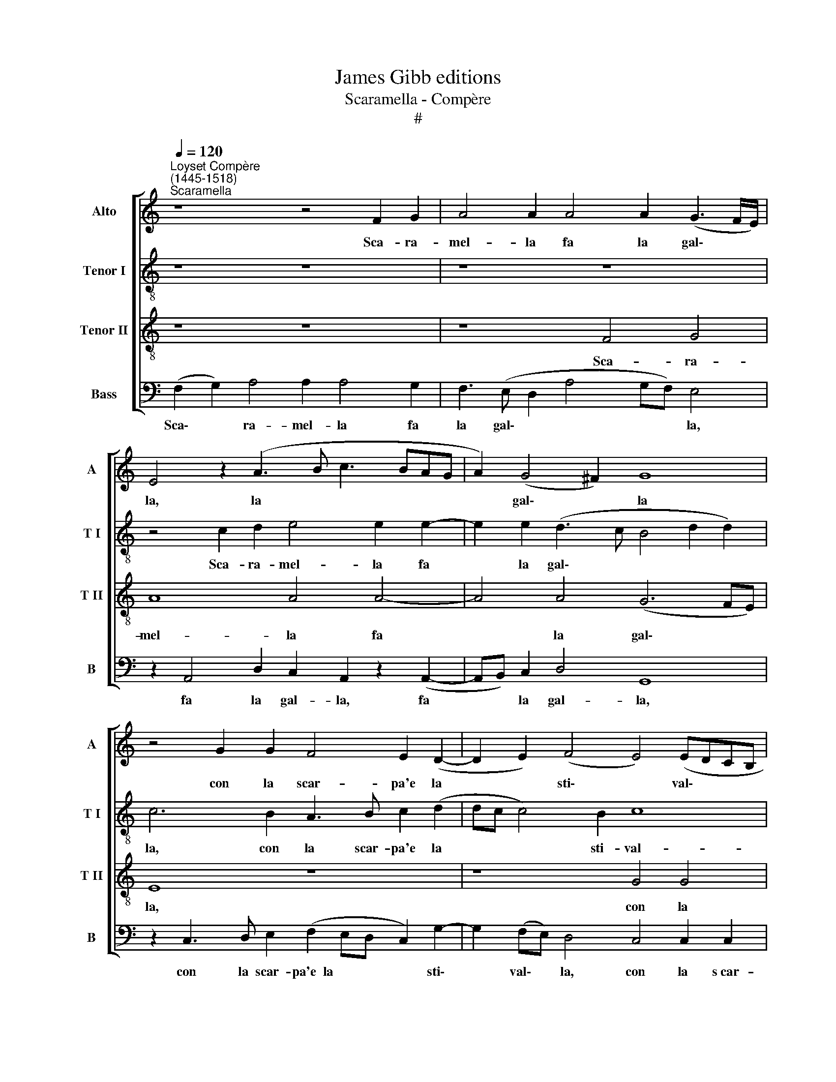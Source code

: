 X:1
T:James Gibb editions
T:Scaramella - Compère
T:#
%%score [ 1 2 3 4 ]
L:1/8
Q:1/4=120
M:none
K:C
V:1 treble nm="Alto" snm="A"
V:2 treble-8 nm="Tenor I" snm="T I"
V:3 treble-8 nm="Tenor II" snm="T II"
V:4 bass nm="Bass" snm="B"
V:1
"^Loyset Compère\n(1445-1518)""^Scaramella" z8 z4 F2 G2 | A4 A2 A4 A2 (G3 F/E/) | %2
w: Sca- ra-|mel- la fa la gal\- * *|
 E4 z2 (A3 B c3 BAG | A2) (G4 ^F2) G8 | z4 G2 G2 F4 E2 (D2- | D2 E2) (F4 E4) (EDCB, | %6
w: la, la * * * * *|* gal\- * la|con la scar- pa'e la|* * sti\- * val\- * * *|
 A,2 F3 E D4 C2) D4- | D4 z4 z8 | (D3 E F2) G2 A4 (D4- | E8) z4 F4 | G3 G G4 z2 (F4 E2) | %11
w: * * * * * la,||la * * sti- val- la,|* la|com- be- rom, la *|
 (D4 E4) F4 E2 F2 | G3 G G4 F2 F2 E2 D2 | E4 (EDCB, A,2) (D4 C2 | F2 E2 D6 ^C B, C4) || %15
w: com\- * be- rom, la|com- be- rom be- rom- bet- ta,|be- rom\- * * * * bet\- *||
[M:6/4] D2 D2 C2 F4 F2 | F4 F2 E4 G2 | G4 E2 D2 A4 |[M:6/4] F4 E2 D2 C2 D2 | E3 E E2 A4 G2 | %20
w: ta, Sca- ra- mel- la|fa la gal- la|con la scar- pa'e|la- sti- val- la, la|com- be- rom be- rom-|
 (F4 E2 D2) C2 D2 | E3 E E2[Q:1/4=117] A4[Q:1/4=114] G2 | %22
w: bet\- * * ta, la|com- be- rom be- rom-|
[Q:1/4=112] (F2[Q:1/4=110] E3[Q:1/4=108] D[Q:1/4=105] D4[Q:1/4=102] ^C2) |[Q:1/4=102] D12 |] %24
w: bet\- * * * *|ta.|
V:2
 z8 z8 | z8 z8 | z4 c2 d2 e4 e2 e2- | e2 e2 (d3 c B4 d2 d2) | c6 B2 A3 B c2 (d2 | dc c4) B2 c8 | %6
w: ||Sca- ra- mel- la fa|* la gal\- * * * *|la, con la scar- pa'e la|* * * sti- val-|
 A8 z2 A4 (GF) | G4 A4 d2 d2 c4 | B2 A4 B2 c4 B4 | z4 z2 c2 d3 d d4 | (B2 c2) d4 (d4 c3 B | %11
w: la con la *|scar- pa'e la sti- val-|la, la sti- val- la,|la com- be- rom|be\- * rom- bet\- * *|
 A2 B2) c4 (A2 B2) c3 c | c4 B2 G2 (A2 B2 c2 d2 | c8) A4 z2 (A2- | AB) c2 (F2 G2) A8 || %15
w: * * ta, la * com- be-|rom be- rom- bet\- * * *|* ta, be\-|* * rom- bet\- * ta,|
[M:6/4] (A3 B) c2 d4 d2 | d4 c2 c4 c2 | c4 c2 A4 c2 |[M:6/4][K:treble-8] d2 B2 c2 A4 A2 | %19
w: Sca\- * ra- mel- la|fa la gal- la|con la scar- pa'e|la sti- val- la, la|
 c3 c c2 A4 c2 | (d4 c2) A4 A2 | c3 c c2 c4 c2 | (A2 A2 F2 G2 A4) | A12 |] %24
w: com- be- rom be- rom-|bet\- * ta, la|com- be- rom be- rom-|bet\- * * * *|ta.|
V:3
 z8 z8 | z8 F4 G4 | A8 A4 A4- | A4 A4 (G6 FE) | E8 z8 | z8 G4 G4 | F8 E4 D4- | D4 E4 F4 E4 | %8
w: |Sca- ra-|mel- la fa|* la gal\- * *|la,|con la|scar- pa'e la|* sti- val- la,|
 z8 F4 G4- | G2 G2 G4 F8 | E4 (D8 E4 | F4 E4 z8 | z8 F4 G4- | G2 G2 G4 F6 E2 | D2 C2 D4 F8) || %15
w: la com\-|* be- rom be-|rom- bet\- *|* ta,|la com\-|* be- rom be- rom-|bet\- * * *|
[M:6/4] D2 F2 G2 A4 A2 | A4 A2 (G3 F/E/) E2- | E2 G2 G2 F4 E2 |[M:6/4][K:treble-8] D4 E2 F2 E2 F2 | %19
w: ta, Sca- ra- mel- la|fa la gal\- * * la|* con la scar- pa'e|la sti- val- la, la|
 G3 G G2 F4 E2 | (D4 E2 F2) E2 F2 | G3 G G2 F4 E2 | (D2 C2 D4 E4) | D12 |] %24
w: com- be- rom be- rom-|bet\- * * ta, la|com- be- rom be- rom-|bet\- * * *|ta.|
V:4
 (F,2 G,2) A,4 A,2 A,4 G,2 | F,3 (E, D,2 A,4 G,F,) E,4 | z2 A,,4 D,2 C,2 A,,2 z2 (A,,2- | %3
w: Sca\- * ra- mel- la fa|la gal\- * * * * la,|fa la gal- la, fa|
 A,,B,,) C,2 D,4 G,,8 | z2 C,3 D, E,2 (F,2 E,D, C,2) G,2- | G,2 (F,E,) D,4 C,4 C,2 C,2 | %6
w: * * la gal- la,|con la scar- pa'e~~la * * * sti\-|* val\- * la, con la s~car-|
 D,2 D,2 D,2 (D,2 A,,4 _B,,4- | B,,4) A,,4 z4 (A,,4 | G,,2 D,4) (C,B,,) A,,4 G,,4 | %9
w: pa'e la sti- val\- * *|* la, la|* * sti\- * val- la,|
 C,4 E,3 E, D,8 | z4 G,,4 B,,3 B,, A,,4 | D,2 (D,2 C,2) (C,2 D,4) A,,4 | %12
w: la com- be- rom,|la com- be- rom|be- rom\- * bet\- * ta,|
 z2 C,2 E,3 E, D,4 C,2 (B,,2 | C,6) (C,2 D,4) A,,4 | z2 A,,2 _B,,2 B,,2 A,,8 || %15
w: la com- be- rom be- rom\-|* bet\- * ta,|be- rom- bet- ta,|
[M:6/4] D,4 E,2 D,4 D,2 | D,3 E, (F,2 C,4) C,2 | C,4 C,2 D,4 A,,2 |[M:6/4] D,4 C,2 D,2 A,,2 D,2 | %19
w: Sca- ra- mel- la|fa la gal\- * la,|con la scar- pa'e|la sti- val- la, la|
 C,3 C, C,2 D,4 E,2 | (F,4 C,2 D,2) A,,2 D,2 | C,3 C, C,2 F,,4 C,2 | (D,2 A,,2 _B,,4 A,,4) | %23
w: com- be- rom be- rom-|bet\- * * ta, la|com- be- rom be- rom-|bet\- * * *|
 D,12 |] %24
w: ta.|

